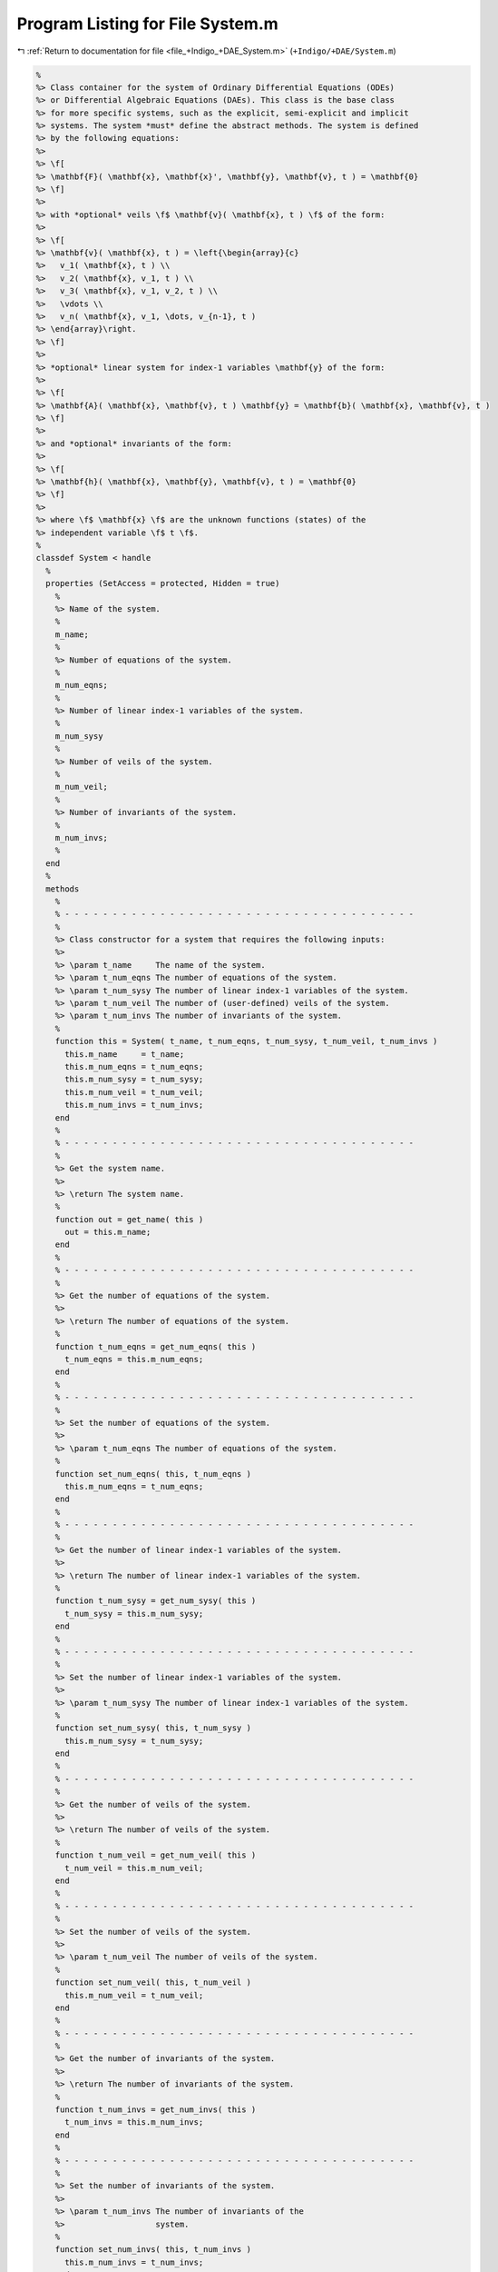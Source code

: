 
.. _program_listing_file_+Indigo_+DAE_System.m:

Program Listing for File System.m
=================================

|exhale_lsh| :ref:`Return to documentation for file <file_+Indigo_+DAE_System.m>` (``+Indigo/+DAE/System.m``)

.. |exhale_lsh| unicode:: U+021B0 .. UPWARDS ARROW WITH TIP LEFTWARDS

.. code-block:: MATLAB

   %
   %> Class container for the system of Ordinary Differential Equations (ODEs)
   %> or Differential Algebraic Equations (DAEs). This class is the base class
   %> for more specific systems, such as the explicit, semi-explicit and implicit
   %> systems. The system *must* define the abstract methods. The system is defined
   %> by the following equations:
   %>
   %> \f[
   %> \mathbf{F}( \mathbf{x}, \mathbf{x}', \mathbf{y}, \mathbf{v}, t ) = \mathbf{0}
   %> \f]
   %>
   %> with *optional* veils \f$ \mathbf{v}( \mathbf{x}, t ) \f$ of the form:
   %>
   %> \f[
   %> \mathbf{v}( \mathbf{x}, t ) = \left{\begin{array}{c}
   %>   v_1( \mathbf{x}, t ) \\
   %>   v_2( \mathbf{x}, v_1, t ) \\
   %>   v_3( \mathbf{x}, v_1, v_2, t ) \\
   %>   \vdots \\
   %>   v_n( \mathbf{x}, v_1, \dots, v_{n-1}, t )
   %> \end{array}\right.
   %> \f]
   %>
   %> *optional* linear system for index-1 variables \mathbf{y} of the form:
   %>
   %> \f[
   %> \mathbf{A}( \mathbf{x}, \mathbf{v}, t ) \mathbf{y} = \mathbf{b}( \mathbf{x}, \mathbf{v}, t )
   %> \f]
   %>
   %> and *optional* invariants of the form:
   %>
   %> \f[
   %> \mathbf{h}( \mathbf{x}, \mathbf{y}, \mathbf{v}, t ) = \mathbf{0}
   %> \f]
   %>
   %> where \f$ \mathbf{x} \f$ are the unknown functions (states) of the
   %> independent variable \f$ t \f$.
   %
   classdef System < handle
     %
     properties (SetAccess = protected, Hidden = true)
       %
       %> Name of the system.
       %
       m_name;
       %
       %> Number of equations of the system.
       %
       m_num_eqns;
       %
       %> Number of linear index-1 variables of the system.
       %
       m_num_sysy
       %
       %> Number of veils of the system.
       %
       m_num_veil;
       %
       %> Number of invariants of the system.
       %
       m_num_invs;
       %
     end
     %
     methods
       %
       % - - - - - - - - - - - - - - - - - - - - - - - - - - - - - - - - - - - - -
       %
       %> Class constructor for a system that requires the following inputs:
       %>
       %> \param t_name     The name of the system.
       %> \param t_num_eqns The number of equations of the system.
       %> \param t_num_sysy The number of linear index-1 variables of the system.
       %> \param t_num_veil The number of (user-defined) veils of the system.
       %> \param t_num_invs The number of invariants of the system.
       %
       function this = System( t_name, t_num_eqns, t_num_sysy, t_num_veil, t_num_invs )
         this.m_name     = t_name;
         this.m_num_eqns = t_num_eqns;
         this.m_num_sysy = t_num_sysy;
         this.m_num_veil = t_num_veil;
         this.m_num_invs = t_num_invs;
       end
       %
       % - - - - - - - - - - - - - - - - - - - - - - - - - - - - - - - - - - - - -
       %
       %> Get the system name.
       %>
       %> \return The system name.
       %
       function out = get_name( this )
         out = this.m_name;
       end
       %
       % - - - - - - - - - - - - - - - - - - - - - - - - - - - - - - - - - - - - -
       %
       %> Get the number of equations of the system.
       %>
       %> \return The number of equations of the system.
       %
       function t_num_eqns = get_num_eqns( this )
         t_num_eqns = this.m_num_eqns;
       end
       %
       % - - - - - - - - - - - - - - - - - - - - - - - - - - - - - - - - - - - - -
       %
       %> Set the number of equations of the system.
       %>
       %> \param t_num_eqns The number of equations of the system.
       %
       function set_num_eqns( this, t_num_eqns )
         this.m_num_eqns = t_num_eqns;
       end
       %
       % - - - - - - - - - - - - - - - - - - - - - - - - - - - - - - - - - - - - -
       %
       %> Get the number of linear index-1 variables of the system.
       %>
       %> \return The number of linear index-1 variables of the system.
       %
       function t_num_sysy = get_num_sysy( this )
         t_num_sysy = this.m_num_sysy;
       end
       %
       % - - - - - - - - - - - - - - - - - - - - - - - - - - - - - - - - - - - - -
       %
       %> Set the number of linear index-1 variables of the system.
       %>
       %> \param t_num_sysy The number of linear index-1 variables of the system.
       %
       function set_num_sysy( this, t_num_sysy )
         this.m_num_sysy = t_num_sysy;
       end
       %
       % - - - - - - - - - - - - - - - - - - - - - - - - - - - - - - - - - - - - -
       %
       %> Get the number of veils of the system.
       %>
       %> \return The number of veils of the system.
       %
       function t_num_veil = get_num_veil( this )
         t_num_veil = this.m_num_veil;
       end
       %
       % - - - - - - - - - - - - - - - - - - - - - - - - - - - - - - - - - - - - -
       %
       %> Set the number of veils of the system.
       %>
       %> \param t_num_veil The number of veils of the system.
       %
       function set_num_veil( this, t_num_veil )
         this.m_num_veil = t_num_veil;
       end
       %
       % - - - - - - - - - - - - - - - - - - - - - - - - - - - - - - - - - - - - -
       %
       %> Get the number of invariants of the system.
       %>
       %> \return The number of invariants of the system.
       %
       function t_num_invs = get_num_invs( this )
         t_num_invs = this.m_num_invs;
       end
       %
       % - - - - - - - - - - - - - - - - - - - - - - - - - - - - - - - - - - - - -
       %
       %> Set the number of invariants of the system.
       %>
       %> \param t_num_invs The number of invariants of the
       %>                   system.
       %
       function set_num_invs( this, t_num_invs )
         this.m_num_invs = t_num_invs;
       end
       %
       % - - - - - - - - - - - - - - - - - - - - - - - - - - - - - - - - - - - - -
       %
       %> Calculate the linear states \f$ \mathbf{y} \f$.
       %>
       %> \param x States \f$ \mathbf{x} \f$.
       %> \param v Veils \f$ \mathbf{v} \f$.
       %> \param t Independent variable \f$ t \f$.
       %>
       %> \return The linear states \f$ \mathbf{y} \f$.
       %
       function out = y( this, x, v, t )
         out = this.A(x, v, t)\this.b(x, v, t);
       end
       %
       % - - - - - - - - - - - - - - - - - - - - - - - - - - - - - - - - - - - - -
       %
       %> Calculate the Jacobial of the linear states \f$ \mathbf{y} \f$ with
       %> respect to the states \f$ \mathbf{x} \f$:
       %>
       %> \f[
       %> \dfrac{\partial}{\partial\mathbf{x}} \left[ \mathbf{A}( \mathbf{x}, \mathbf{y}, \mathbf{v}, t )
       %> \mathbf{y} - \mathbf{b}( \mathbf{x}, \mathbf{y}, \mathbf{v}, t ) \right] = \mathbf{0}
       %> \f]
       %>
       %> which, if expanded applying the chain rule, can be written as:
       %>
       %> \f[
       %> (\mathbf{TA}_{\mathbf{x}} + \mathbf{TA}_{\mathbf{v}}\mathbf{Jv}_{\mathbf{x}})\mathbf{y} + \mathbf{A}\mathbf{Jy}_\mathbf{x}
       %> = \mathbf{Jb}_{\mathbf{x}} + \mathbf{Jb}_{\mathbf{v}}\mathbf{Jv}_{\mathbf{x}}
       %> \f]
       %>
       %> \param x States \f$ \mathbf{x} \f$.
       %> \param y Linear states \f$ \mathbf{y} \f$.
       %> \param v Veils \f$ \mathbf{v} \f$.
       %> \param t Independent variable \f$ t \f$.
       %>
       %> \return The Jacobian of the linear states with respect to the states
       %> \mathbf{Jy}_\mathbf{x}.
       %
       function out = Jy_x( this, x, y, v, t )
         if this.m_num_sysy == 0
           out = zeros(this.m_num_sysy, this.m_num_eqns);
         else
           TA_x = this.TA_x(x, v, t);
           TA_v = this.TA_v(x, v, t);
           Jb_x = this.Jb_x(x, v, t);
           Jb_v = this.Jb_v(x, v, t);
           Jv_x = this.Jv_x(x, v, t);
           TA_v_Jv_x = zeros(this.m_num_sysy, this.m_num_eqns);
           if this.m_num_sysy ~= 0
             for i = 1:size(TA_v, 3)
               TA_v_Jv_x(:,i) = TA_v(:,:,i)*Jv_x;
             end
           end
           out = zeros(this.m_num_sysy, this.m_num_eqns);
           for i = 1:size(TA_x, 3)
             out(:,i) = (TA_x(:,:,i) + TA_v_Jv_x) * y;
           end
           out = this.A(x, t) \ (Jb_x + Jb_v*Jv_x - out);
         end
       end
       %
       % - - - - - - - - - - - - - - - - - - - - - - - - - - - - - - - - - - - - -
       %
     end
     %
     methods (Abstract)
       %
       % - - - - - - - - - - - - - - - - - - - - - - - - - - - - - - - - - - - - -
       %
       %> Evaluate the system function \f$ \mathbf{F} \f$.
       %>
       %> \param x     States \f$ \mathbf{x} \f$.
       %> \param x_dot States derivatives \f$ \mathbf{x}' \f$.
       %> \param y     Linear index-1 variables \f$ \mathbf{y} \f$.
       %> \param v     Veils \f$ \mathbf{v} \f$.
       %> \param t     Independent variable \f$ t \f$.
       %>
       %> \return The system function \f$ \mathbf{F} \f$.
       %
       F( this, x, x_dot, y, v, t )
       %
       % - - - - - - - - - - - - - - - - - - - - - - - - - - - - - - - - - - - - -
       %
       %> Evaluate the Jacobian of the system function \f$ \mathbf{F} \f$ with
       %> respect to the states \f$ \mathbf{x} \f$:
       %>
       %> \f[
       %> \mathbf{JF}_{\mathbf{x}}( \mathbf{x}, \mathbf{x}', \mathbf{y}, \mathbf{v}, t ) =
       %> \dfrac{
       %>   \partial \mathbf{F}( \mathbf{x}, \mathbf{x}', \mathbf{y}, \mathbf{v}, t )
       %> }{
       %>   \partial \mathbf{x}
       %> }.
       %> \f]
       %>
       %> \param x     States \f$ \mathbf{x} \f$.
       %> \param x_dot States derivatives \f$ \mathbf{x}' \f$.
       %> \param y     Linear index-1 variables \f$ \mathbf{y} \f$.
       %> \param v     Veils \f$ \mathbf{v} \f$.
       %> \param t     Independent variable \f$ t \f$.
       %>
       %> \return The Jacobian \f$ \mathbf{JF}_{\mathbf{x}} \f$.
       %
       JF_x( this, x, x_dot, y, v, t )
       %
       % - - - - - - - - - - - - - - - - - - - - - - - - - - - - - - - - - - - - -
       %
       %> Evaluate the Jacobian of the system function \f$ \mathbf{F} \f$ with
       %> respect to the states \f$ \mathbf{x} \f$:
       %>
       %> \f[
       %> \mathbf{JF}_{\mathbf{x}}( \mathbf{x}, \mathbf{x}', \mathbf{y}, \mathbf{v}, t ) =
       %> \dfrac{
       %>   \partial \mathbf{F}( \mathbf{x}, \mathbf{x}', \mathbf{y}, \mathbf{v}, t )
       %> }{
       %>   \partial \mathbf{x}
       %> }.
       %> \f]
       %>
       %> \param x     States \f$ \mathbf{x} \f$.
       %> \param x_dot States derivatives \f$ \mathbf{x}' \f$.
       %> \param y     Linear index-1 variables \f$ \mathbf{y} \f$.
       %> \param v     Veils \f$ \mathbf{v} \f$.
       %> \param t     Independent variable \f$ t \f$.
       %>
       %> \return The Jacobian \f$ \mathbf{JF}_{\mathbf{x}} \f$.
       %
       JF_y( this, x, x_dot, y, v, t )
       %
       %
       % - - - - - - - - - - - - - - - - - - - - - - - - - - - - - - - - - - - - -
       %
       %> Evaluate the Jacobian of the system function \f$ \mathbf{F} \f$ with
       %> respect to the states derivative \f$ \mathbf{x}' \f$:
       %>
       %> \f[
       %> \mathbf{JF}_{\mathbf{x}'}( \mathbf{x}, \mathbf{x}', \mathbf{y}, \mathbf{v}, t ) =
       %> \dfrac{
       %>   \partial \mathbf{F}( \mathbf{x}, \mathbf{x}', \mathbf{y}, \mathbf{v}, t )
       %> }{
       %>   \partial \mathbf{x}'
       %> }.
       %> \f]
       %>
       %> \param x     States \f$ \mathbf{x} \f$.
       %> \param x_dot States derivatives \f$ \mathbf{x}' \f$.
       %> \param y     Linear index-1 variables \f$ \mathbf{y} \f$.
       %> \param v     Veils \f$ \mathbf{v} \f$.
       %> \param t     Independent variable \f$ t \f$.
       %>
       %> \return The Jacobian \f$ \mathbf{JF}_{\mathbf{x}'} \f$.
       %
       JF_x_dot( this, x, x_dot, y, v, t )
       %
       % - - - - - - - - - - - - - - - - - - - - - - - - - - - - - - - - - - - - -
       %
       %> Evaluate the Jacobian of the system function \f$ \mathbf{F} \f$ with
       %> respect to the veils \f$ \mathbf{v} \f$:
       %>
       %> \f[
       %> \mathbf{JF}_{\mathbf{v}}( \mathbf{x}, \mathbf{x}', \mathbf{y}, \mathbf{v}, t ) =
       %> \dfrac{
       %>   \partial \mathbf{F}( \mathbf{x}, \mathbf{x}', \mathbf{y}, \mathbf{v}, t )
       %> }{
       %>   \partial \mathbf{v}
       %> }.
       %> \f]
       %>
       %> \param x     States \f$ \mathbf{x} \f$.
       %> \param x_dot States derivatives \f$ \mathbf{x}' \f$.
       %> \param y     Linear index-1 variables \f$ \mathbf{y} \f$.
       %> \param v     Veils \f$ \mathbf{v} \f$.
       %> \param t     Independent variable \f$ t \f$.
       %>
       %> \return The Jacobian \f$ \mathbf{JF}_{\mathbf{v}} \f$.
       %
       JF_v( this, x, x_dot, y, v, t )
       %
       % - - - - - - - - - - - - - - - - - - - - - - - - - - - - - - - - - - - - -
       %
       %> Evaluate the system veils \f$ \mathbf{v} \f$:
       %>
       %> \f[
       %> \mathbf{v}( \mathbf{x}, t ) = \mathbf{0}.
       %> \f]
       %>
       %> \param x States \f$ \mathbf{x} \f$.
       %> \param t Independent variable \f$ t \f$.
       %>
       %> \return The system veils \f$ \mathbf{v} \f$..
       %
       v( this, x, t )
       %
       % - - - - - - - - - - - - - - - - - - - - - - - - - - - - - - - - - - - - -
       %
       %> Evaluate the Jacobian of the system veils \f$ \mathbf{v} \f$
       %> with respect to the states \f$ \mathbf{x} \f$:
       %>
       %> \f[
       %> \mathbf{Jv}_{\mathbf{x}}( \mathbf{x}, t ) =
       %> \dfrac{
       %>   \partial \mathbf{v}( \mathbf{x}, t )
       %> }{
       %>   \partial \mathbf{x}
       %> }.
       %> \f]
       %>
       %> \param x States \f$ \mathbf{x} \f$.
       %> \param v Veils \f$ \mathbf{v} \f$.
       %> \param t Independent variable \f$ t \f$.
       %>
       %> \return The Jacobian \f$ \mathbf{Jv}_{\mathbf{x}} \f$.
       %
       Jv_x( this, x, v, t )
       %
       % - - - - - - - - - - - - - - - - - - - - - - - - - - - - - - - - - - - - -
       %
       %> Evaluate the system invariants \f$ \mathbf{h} \f$:
       %>
       %> \f[
       %> \mathbf{h}( \mathbf{x}, \mathbf{y}, \mathbf{v}, t ) = \mathbf{0}.
       %> \f]
       %>
       %> \param x States \f$ \mathbf{x} \f$.
       %> \param y Linear index-1 variables \f$ \mathbf{y} \f$.
       %> \param v Veils \f$ \mathbf{v} \f$.
       %> \param t Independent variable \f$ t \f$.
       %>
       %> \return The invariants \f$ \mathbf{h} \f$..
       %
       h( this, x, y, v, t )
       %
       % - - - - - - - - - - - - - - - - - - - - - - - - - - - - - - - - - - - - -
       %
       %> Evaluate the Jacobian of the system invariants \f$ \mathbf{h} \f$ with
       %> respect to the states \f$ \mathbf{x} \f$:
       %>
       %> \f[
       %> \mathbf{Jh}_{\mathbf{x}}( \mathbf{x}, \mathbf{y}, \mathbf{v}, t ) =
       %> \dfrac{
       %>   \partial \mathbf{h}( \mathbf{x}, \mathbf{y}, \mathbf{v}, t )
       %> }{
       %>   \partial \mathbf{x}
       %> }.
       %> \f]
       %>
       %> \param x States \f$ \mathbf{x} \f$.
       %> \param y Linear index-1 variables \f$ \mathbf{y} \f$.
       %> \param v Veils \f$ \mathbf{v} \f$.
       %> \param t Independent variable \f$ t \f$.
       %>
       %> \return The Jacobian \f$ \mathbf{Jh}_{\mathbf{x}} \f$.
       %
       Jh_x( this, x, y, v, t )
       %
       % - - - - - - - - - - - - - - - - - - - - - - - - - - - - - - - - - - - - -
       %
       %> Evaluate the Jacobian of the system invariants \f$ \mathbf{h} \f$ with
       %> respect to the veils \f$ \mathbf{v} \f$:
       %>
       %> \f[
       %> \mathbf{Jh}_{\mathbf{v}}( \mathbf{x}, \mathbf{y}, \mathbf{v}, t ) =
       %> \dfrac{
       %>   \partial \mathbf{h}
       %> }{
       %>   \partial \mathbf{v}
       %> }.
       %> \f]
       %>
       %> \param x States \f$ \mathbf{x} \f$.
       %> \param y Linear index-1 variables \f$ \mathbf{y} \f$.
       %> \param v Veils \f$ \mathbf{v} \f$.
       %> \param t Independent variable \f$ t \f$.
       %>
       %> \return The Jacobian \f$ \mathbf{Jh}_{\mathbf{v}} \f$.
       %
       Jh_y( this, x, y, v, t )
       %
       % - - - - - - - - - - - - - - - - - - - - - - - - - - - - - - - - - - - - -
       %
       %> Evaluate the Jacobian of the system invariants \f$ \mathbf{h} \f$ with
       %> respect to the veils \f$ \mathbf{v} \f$:
       %>
       %> \f[
       %> \mathbf{Jh}_{\mathbf{v}}( \mathbf{x}, \mathbf{y}, \mathbf{v}, t ) =
       %> \dfrac{
       %>   \partial \mathbf{h}
       %> }{
       %>   \partial \mathbf{v}
       %> }.
       %> \f]
       %>
       %> \param x States \f$ \mathbf{x} \f$.
       %> \param y Linear index-1 variables \f$ \mathbf{y} \f$.
       %> \param v Veils \f$ \mathbf{v} \f$.
       %> \param t Independent variable \f$ t \f$.
       %>
       %> \return The Jacobian \f$ \mathbf{Jh}_{\mathbf{v}} \f$.
       %
       Jh_v( this, x, y, v, t )
       %
       % - - - - - - - - - - - - - - - - - - - - - - - - - - - - - - - - - - - - -
       %
       %> Get the system type.
       %>
       %> \return The system type.
       %
       whattype()
       %
       % - - - - - - - - - - - - - - - - - - - - - - - - - - - - - - - - - - - - -
       %
       %> Check if the system is explicit.
       %>
       %> \return True if the system is explicit, false otherwise.
       %
       is_explicit()
       %
       % - - - - - - - - - - - - - - - - - - - - - - - - - - - - - - - - - - - - -
       %
       %> Check if the system is explicit.
       %>
       %> \return True if the system is explicit, false otherwise.
       %
       is_semiexplicit()
       %
       % - - - - - - - - - - - - - - - - - - - - - - - - - - - - - - - - - - - - -
       %
       %> Check if the system is implicit.
       %>
       %> \return True if the system is implicit, false otherwise.
       %
       is_implicit()
       %
       % - - - - - - - - - - - - - - - - - - - - - - - - - - - - - - - - - - -
       %
       %> Return true if (x,t) is in the domain of the DAE system
       %
       in_domain( this, x, t )
       %
       % - - - - - - - - - - - - - - - - - - - - - - - - - - - - - - - - - - - - -
       %
     end
     %
   end
